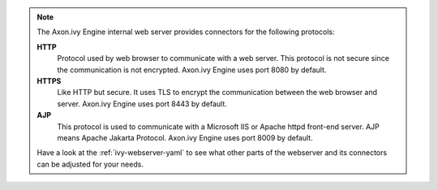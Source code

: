 .. Note::
  The Axon.ivy Engine internal web server provides connectors for the following
  protocols:

  **HTTP**
    Protocol used by web browser to communicate with a web server. This protocol
    is not secure since the communication is not encrypted. Axon.ivy Engine uses
    port 8080 by default.

  **HTTPS**
    Like HTTP but secure. It uses TLS to encrypt the communication between the
    web browser and server. Axon.ivy Engine uses port 8443 by default.

  **AJP**
    This protocol is used to communicate with a Microsoft IIS or Apache httpd
    front-end server. AJP means Apache Jakarta Protocol. Axon.ivy Engine uses
    port 8009 by default.

  Have a look at the :ref:`ivy-webserver-yaml` to see what other parts of the
  webserver and its connectors can be adjusted for your needs.
